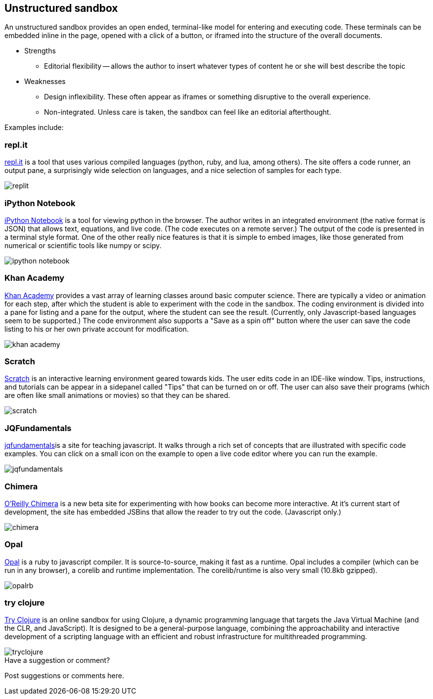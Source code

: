 [[unstructured_sandbox]]
== Unstructured sandbox

An unstructured sandbox provides an open ended, terminal-like model for entering and executing code.  These terminals can be embedded inline in the page, opened with a click of a button, or iframed into the structure of the overall documents.  

* Strengths
** Editorial flexibility -- allows the author to insert whatever types of content he or she will best describe the topic
* Weaknesses
** Design inflexibility.  These often appear as iframes or something disruptive to the overall experience.
** Non-integrated.  Unless care is taken, the sandbox can feel like an editorial afterthought.

Examples include:

[[replit]]
=== repl.it

http://repl.it/[repl.it] is a tool that uses various compiled languages (python, ruby, and lua, among others).  The site offers a code runner, an output pane, a surprisingly wide selection on languages, and a nice selection of samples for each type.

image::images/replit.png[]

=== iPython Notebook

http://ipython.org/notebook.html[iPython Notebook] is a tool for viewing python in the browser.  The author writes in an integrated environment (the native format is JSON) that allows text, equations, and live code.  (The code executes on a remote server.)  The output of the code is presented in a terminal style format.  One of the other really nice features is that it is simple to embed images, like those generated from numerical or scientific tools like numpy or scipy.

image::images/ipython_notebook.png[]

=== Khan Academy

https://www.khanacademy.org[Khan Academy] provides a vast array of learning classes around basic computer science.  There are typically a  video or animation for each step, after which the student is able to experiment with the code in the sandbox.  The coding environment is divided into a pane for listing and a pane for the output, where the student can see the result.  (Currently, only Javascript-based languages seem to be supported.)  The code environment also supports a "Save as a spin off" button where the user can save the code listing to his or her own private account for modification.

image::images/khan_academy.png[]

=== Scratch

http://scratch.mit.edu/projects/editor/?tip_bar=getStarted[Scratch] is an interactive learning environment geared towards kids.  The user edits code in an IDE-like window.  Tips, instructions, and tutorials can be appear in a sidepanel called "Tips" that can be turned on or off.  The user can also save their programs (which are often like small animations or movies) so that they can be shared.  

image::images/scratch.png[]

[[jqfundamentals]]
=== JQFundamentals

http://jqfundamentals.com/[jqfundamentals]is a site for teaching javascript.  It walks through a rich set of concepts that are illustrated with specific code examples.  You can click on a small icon on the example to open a live code editor where you can run the example.

image::images/jqfundamentals.png[]

=== Chimera 

http://chimera.labs.oreilly.com/[O'Reilly Chimera] is a new beta site for experimenting with how books can become more interactive.  At it's current start of development, the site has embedded JSBins that allow the reader to try out the code.  (Javascript only.)

image::images/chimera.png[]

=== Opal

http://opalrb.org/[Opal] is a ruby to javascript compiler. It is source-to-source, making it fast as a runtime. Opal includes a compiler (which can be run in any browser), a corelib and runtime implementation. The corelib/runtime is also very small (10.8kb gzipped).

image::images/opalrb.png[]

=== try clojure

http://tryclj.com/[Try Clojure] is an online sandbox for using Clojure, a dynamic programming language that targets the Java Virtual Machine (and the CLR, and JavaScript). It is designed to be a general-purpose language, combining the approachability and interactive development of a scripting language with an efficient and robust infrastructure for multithreaded programming.

image::images/tryclojure.png[]


[[unstructured_shoutout]]
[role="shoutout"]
.Have a suggestion or comment?
****
Post suggestions or comments here.
****